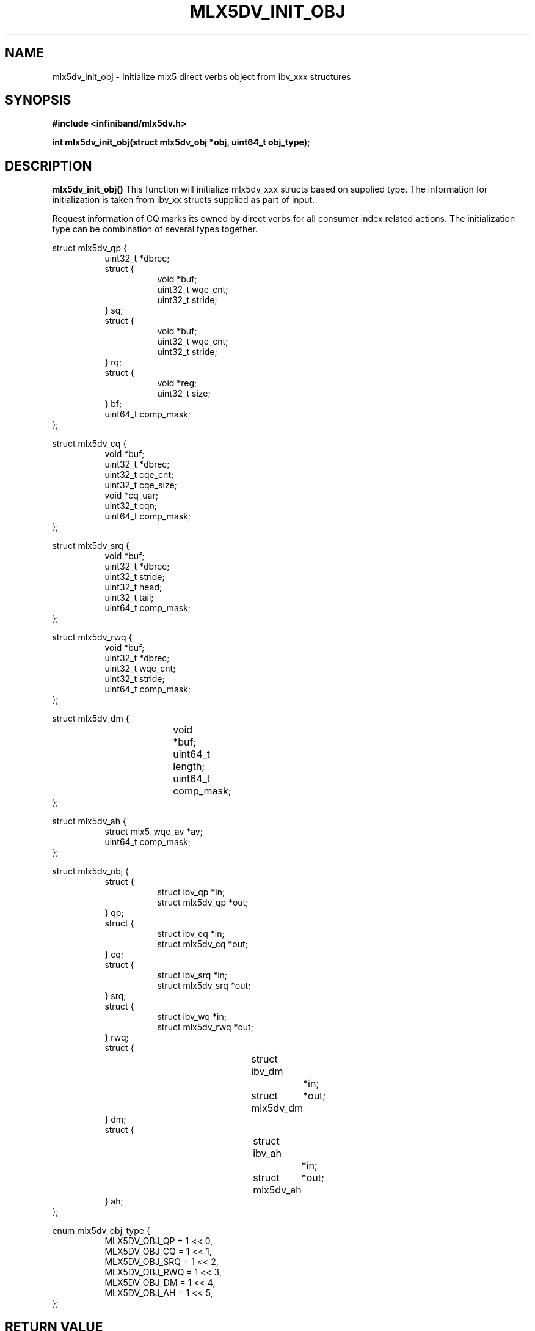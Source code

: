 .\" -*- nroff -*-
.\" Licensed under the OpenIB.org (MIT) - See COPYING.md
.\"
.TH MLX5DV_INIT_OBJ 3 2017-02-02 1.0.0
.SH "NAME"
mlx5dv_init_obj \- Initialize mlx5 direct verbs object from ibv_xxx structures
.SH "SYNOPSIS"
.nf
.B #include <infiniband/mlx5dv.h>
.sp
.BI "int mlx5dv_init_obj(struct mlx5dv_obj *obj, uint64_t obj_type);
.fi
.SH "DESCRIPTION"
.B mlx5dv_init_obj()
This function will initialize mlx5dv_xxx structs based on supplied type. The information
for initialization is taken from ibv_xx structs supplied as part of input.

Request information of CQ marks its owned by direct verbs for all consumer index
related actions. The initialization type can be combination of several types together.
.PP
.nf
struct mlx5dv_qp {
.in +8
uint32_t                *dbrec;
struct {
.in +8
void            *buf;
uint32_t        wqe_cnt;
uint32_t        stride;
.in -8
} sq;
struct {
.in +8
void            *buf;
uint32_t        wqe_cnt;
uint32_t        stride;
.in -8
} rq;
struct {
.in +8
void            *reg;
uint32_t        size;
.in -8
} bf;
uint64_t                comp_mask;
.in -8
};

struct mlx5dv_cq {
.in +8
void                    *buf;
uint32_t                *dbrec;
uint32_t                cqe_cnt;
uint32_t                cqe_size;
void                    *cq_uar;
uint32_t                cqn;
uint64_t                comp_mask;
.in -8
};

struct mlx5dv_srq {
.in +8
void                    *buf;
uint32_t                *dbrec;
uint32_t                stride;
uint32_t                head;
uint32_t                tail;
uint64_t                comp_mask;
.in -8
};

struct mlx5dv_rwq {
.in +8
void            *buf;
uint32_t        *dbrec;
uint32_t        wqe_cnt;
uint32_t        stride;
uint64_t        comp_mask;
.in -8
};

struct mlx5dv_dm {
.in +8
void		*buf;
uint64_t	length;
uint64_t	comp_mask;
.in -8
};

struct mlx5dv_ah {
.in +8
struct mlx5_wqe_av    *av;
uint64_t              comp_mask;
.in -8
};

struct mlx5dv_obj {
.in +8
struct {
.in +8
struct ibv_qp           *in;
struct mlx5dv_qp        *out;
.in -8
} qp;
struct {
.in +8
struct ibv_cq           *in;
struct mlx5dv_cq        *out;
.in -8
} cq;
struct {
.in +8
struct ibv_srq          *in;
struct mlx5dv_srq       *out;
.in -8
} srq;
struct {
.in +8
struct ibv_wq           *in;
struct mlx5dv_rwq       *out;
.in -8
} rwq;
struct {
.in +8
struct ibv_dm		*in;
struct mlx5dv_dm	*out;
.in -8
} dm;
struct {
.in +8
struct ibv_ah		*in;
struct mlx5dv_ah	*out;
.in -8
} ah;
.in -8
};

enum mlx5dv_obj_type {
.in +8
MLX5DV_OBJ_QP   = 1 << 0,
MLX5DV_OBJ_CQ   = 1 << 1,
MLX5DV_OBJ_SRQ  = 1 << 2,
MLX5DV_OBJ_RWQ  = 1 << 3,
MLX5DV_OBJ_DM   = 1 << 4,
MLX5DV_OBJ_AH   = 1 << 5,
.in -8
};
.fi
.SH "RETURN VALUE"
0 on success or the value of errno on failure (which indicates the failure reason).
.SH "NOTES"
 * The information if doorbell is blueflame is based on mlx5dv_qp->bf->size,
in case of 0 it's not a BF.
 * Compatibility masks (comp_mask) are in/out fields.
.SH "SEE ALSO"
.BR mlx5dv (7)
.SH "AUTHORS"
.TP
Leon Romanovsky <leonro@mellanox.com>
